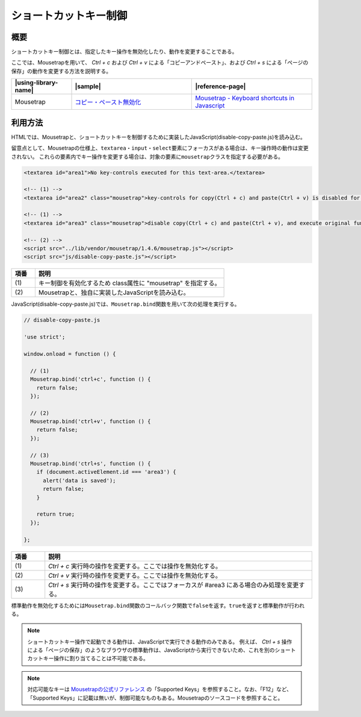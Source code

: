 .. _control-shortcut-key:

ショートカットキー制御
================================================

.. _control-shortcut-key-outline:

概要
------------------------------------------------

ショートカットキー制御とは、指定したキー操作を無効化したり、動作を変更することである。

ここでは、Mousetrapを用いて、 *Ctrl + c* および *Ctrl + v* による「コピーアンドペースト」、および *Ctrl + s* による「ページの保存」の動作を変更する方法を説明する。

.. list-table::
   :header-rows: 1
   :widths: 20 40 40

   * - |using-library-name|
     - |sample|
     - |reference-page|
   * - Mousetrap
     - `コピー・ペースト無効化 <../samples/mousetrap/disable-copy-paste.html>`_
     - `Mousetrap - Keyboard shortcuts in Javascript <http://craig.is/killing/mice>`_

.. _control-shortcut-key-howtouse:

利用方法
------------------------------------------------

HTMLでは、Mousetrapと、ショートカットキーを制御するために実装したJavaScript(disable-copy-paste.js)を読み込む。

留意点として、Mousetrapの仕様上、\ ``textarea``\ ・\ ``input``\ ・\ ``select``\ 要素にフォーカスがある場合は、キー操作時の動作は変更されない。
これらの要素内でキー操作を変更する場合は、対象の要素に\ ``mousetrap``\ クラスを指定する必要がある。

.. code-block:: html

    <textarea id="area1">No key-controls executed for this text-area.</textarea>

    <!-- (1) -->
    <textarea id="area2" class="mousetrap">key-controls for copy(Ctrl + c) and paste(Ctrl + v) is disabled for this text-area.</textarea>

    <!-- (1) -->
    <textarea id="area3" class="mousetrap">disable copy(Ctrl + c) and paste(Ctrl + v), and execute original function when key-control for save(Ctrl + s) is used.</textarea>

    <!-- (2) -->
    <script src="../lib/vendor/mousetrap/1.4.6/mousetrap.js"></script>
    <script src="js/disable-copy-paste.js"></script>

.. tabularcolumns:: |p{0.10\linewidth}|p{0.80\linewidth}|
.. list-table::
    :header-rows: 1
    :widths: 10 80

    * - 項番
      - 説明
    * - | (1)
      - | キー制御を有効化するため class属性に "mousetrap" を指定する。
    * - | (2)
      - | Mousetrapと、独自に実装したJavaScriptを読み込む。

JavaScript(disable-copy-paste.js)では、\ ``Mousetrap.bind``\ 関数を用いて次の処理を実行する。


.. code-block:: javascript

   // disable-copy-paste.js

   'use strict';

   window.onload = function () {

     // (1)
     Mousetrap.bind('ctrl+c', function () {
       return false;
     });

     // (2)
     Mousetrap.bind('ctrl+v', function () {
       return false;
     });

     // (3)
     Mousetrap.bind('ctrl+s', function () {
       if (document.activeElement.id === 'area3') {
         alert('data is saved');
         return false;
       }

       return true;
     });

   };

.. tabularcolumns:: |p{0.10\linewidth}|p{0.80\linewidth}|
.. list-table::
    :header-rows: 1
    :widths: 10 80

    * - 項番
      - 説明
    * - | (1)
      - | *Ctrl + c* 実行時の操作を変更する。ここでは操作を無効化する。
    * - | (2)
      - | *Ctrl + v* 実行時の操作を変更する。ここでは操作を無効化する。
    * - | (3)
      - | *Ctrl + s* 実行時の操作を変更する。ここではフォーカスが #area3 にある場合のみ処理を変更する。

標準動作を無効化するためには\ ``Mousetrap.bind``\ 関数のコールバック関数で\ ``false``\ を返す。\ ``true``\ を返すと標準動作が行われる。


.. note::

   ショートカットキー操作で起動できる動作は、JavaScriptで実行できる動作のみである。
   例えば、 *Ctrl + s* 操作による「ページの保存」のようなブラウザの標準動作は、JavaScriptから実行できないため、これを別のショートカットキー操作に割り当てることは不可能である。

.. note::

   対応可能なキーは `Mousetrapの公式リファレンス <http://craig.is/killing/mice>`_ の「Supported Keys」を参照すること。なお、「F12」など、「Supported Keys」に記載は無いが、制御可能なものもある。Mousetrapのソースコードを参照すること。
